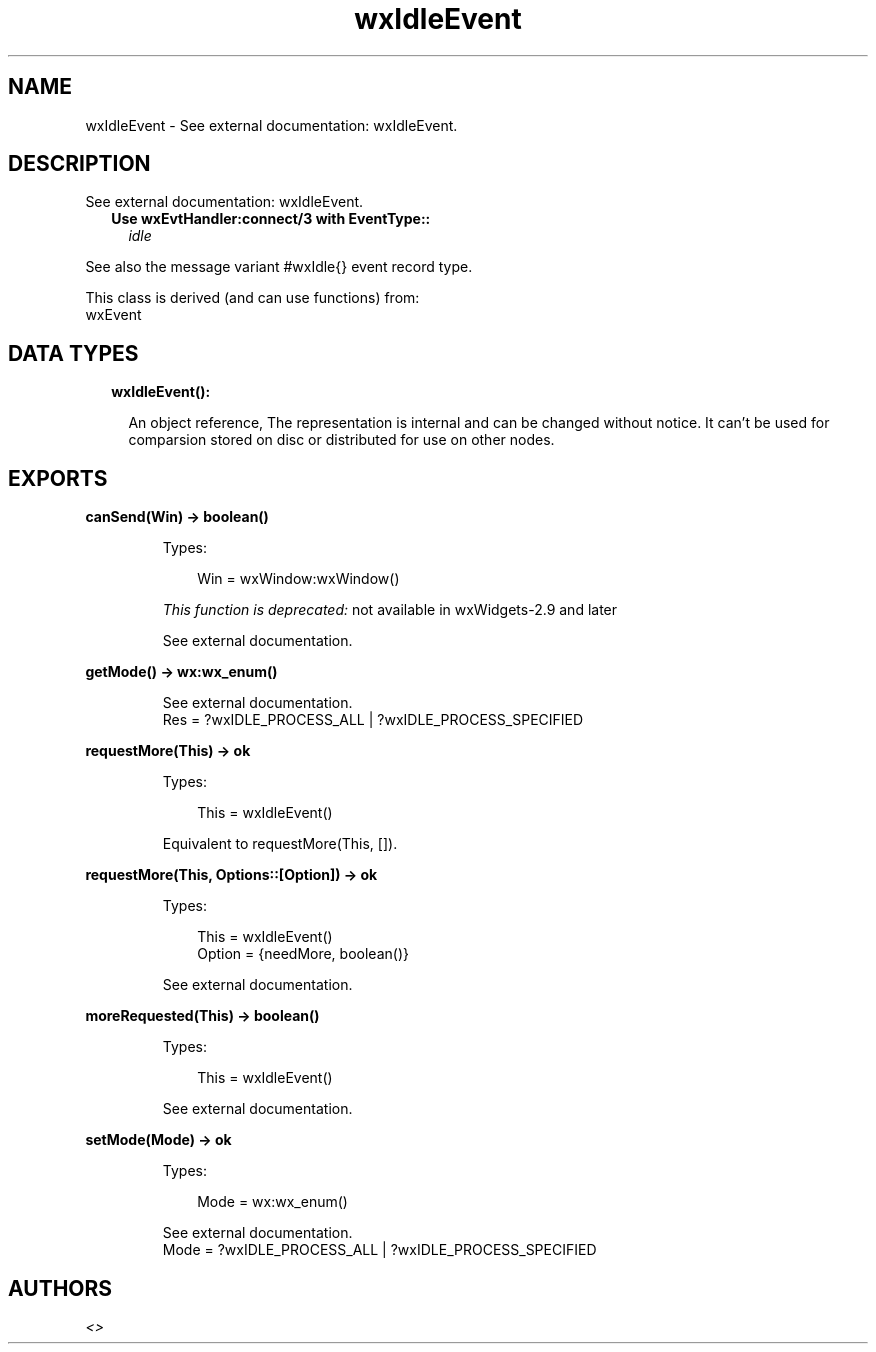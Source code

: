 .TH wxIdleEvent 3 "wx 1.9.1" "" "Erlang Module Definition"
.SH NAME
wxIdleEvent \- See external documentation: wxIdleEvent.
.SH DESCRIPTION
.LP
See external documentation: wxIdleEvent\&.
.RS 2
.TP 2
.B
Use wxEvtHandler:connect/3 with EventType::
\fIidle\fR\&
.RE
.LP
See also the message variant #wxIdle{} event record type\&.
.LP
This class is derived (and can use functions) from: 
.br
wxEvent 
.SH "DATA TYPES"

.RS 2
.TP 2
.B
wxIdleEvent():

.RS 2
.LP
An object reference, The representation is internal and can be changed without notice\&. It can\&'t be used for comparsion stored on disc or distributed for use on other nodes\&.
.RE
.RE
.SH EXPORTS
.LP
.B
canSend(Win) -> boolean()
.br
.RS
.LP
Types:

.RS 3
Win = wxWindow:wxWindow()
.br
.RE
.RE
.RS
.LP
\fIThis function is deprecated: \fR\&not available in wxWidgets-2\&.9 and later
.LP
See external documentation\&.
.RE
.LP
.B
getMode() -> wx:wx_enum()
.br
.RS
.LP
See external documentation\&. 
.br
Res = ?wxIDLE_PROCESS_ALL | ?wxIDLE_PROCESS_SPECIFIED
.RE
.LP
.B
requestMore(This) -> ok
.br
.RS
.LP
Types:

.RS 3
This = wxIdleEvent()
.br
.RE
.RE
.RS
.LP
Equivalent to requestMore(This, [])\&.
.RE
.LP
.B
requestMore(This, Options::[Option]) -> ok
.br
.RS
.LP
Types:

.RS 3
This = wxIdleEvent()
.br
Option = {needMore, boolean()}
.br
.RE
.RE
.RS
.LP
See external documentation\&.
.RE
.LP
.B
moreRequested(This) -> boolean()
.br
.RS
.LP
Types:

.RS 3
This = wxIdleEvent()
.br
.RE
.RE
.RS
.LP
See external documentation\&.
.RE
.LP
.B
setMode(Mode) -> ok
.br
.RS
.LP
Types:

.RS 3
Mode = wx:wx_enum()
.br
.RE
.RE
.RS
.LP
See external documentation\&. 
.br
Mode = ?wxIDLE_PROCESS_ALL | ?wxIDLE_PROCESS_SPECIFIED
.RE
.SH AUTHORS
.LP

.I
<>